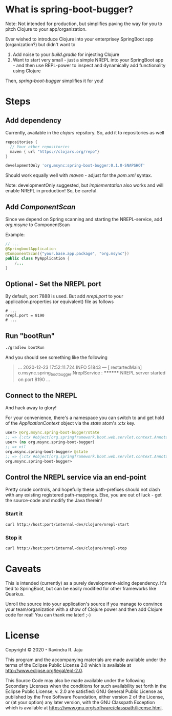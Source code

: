 * What is spring-boot-bugger?

Note: Not intended for production, but simplifies paving the way for you to pitch Clojure to your app/organization.

Ever wished to introduce Clojure into your enterprisey SpringBoot app (organization?) but didn't want to
1. Add noise to your /build.gradle/ for injecting Clojure
2. Want to start very small - just a simple NREPL into your SpringBoot app - and then use REPL-power to inspect and dynamically add functionality using Clojure

Then, /spring-boot-bugger/ simplifies it for you!

* Steps

** Add dependency
Currently, available in the /clojars/ repsitory. So, add it to repositories as well

#+begin_src gradle
repositories {
  // Your other repositories
  maven { url "https://clojars.org/repo"}
}
#+end_src

#+begin_src gradle
developmentOnly 'org.msync:spring-boot-bugger:0.1.0-SNAPSHOT'
#+end_src

Should work equally well with /maven/ - adjust for the /pom.xml/ syntax.

Note: developmentOnly suggested, but /implementation/ also works and will enable NREPL in production! So, be careful.

** Add /ComponentScan/
Since we depend on Spring scanning and starting the NREPL-service, add /org.msync/ to ComponentScan

Example:
#+begin_src java
// ...
@SpringbootApplication
@ComponentScan({"your.base.app.package", "org.msync"})
public class MyApplication {
    /...
}
#+end_src

** Optional - Set the NREPL port
By default, port 7888 is used. But add /nrepl.port/ to your application.properties (or equivalent) file as follows

#+begin_src properties
# ...
nrepl.port = 8190
# ...
#+end_src

** Run "bootRun"
#+begin_src bash
./gradlew bootRun
#+end_src

And you should see something like the following
#+BEGIN_QUOTE
...
2020-12-23 17:52:11.724  INFO 51843 --- [  restartedMain] o.msync.spring_boot_bugger.NreplService  : ******** NREPL server started on port 8190
...
#+END_QUOTE

** Connect to the NREPL
And hack away to glory!

For your convenience, there's a namespace you can switch to and get hold of the /ApplicationContext/ object via the /state/ atom's /:ctx/ key.

#+begin_src clojure
user> @org.msync.spring-boot-bugger/state
;; => {:ctx #object[org.springframework.boot.web.servlet.context.AnnotationConfigServletWebServerApplicationContext 0x60435032 "org.springframework.boot.web.servlet.context.AnnotationConfigServletWebServerApplicationContext@60435032, started on Wed Dec 23 18:03:16 IST 2020"]}
user> (ns org.msync.spring-boot-bugger)
;; => nil
org.msync.spring-boot-bugger> @state
;; => {:ctx #object[org.springframework.boot.web.servlet.context.AnnotationConfigServletWebServerApplicationContext 0x60435032 "org.springframework.boot.web.servlet.context.AnnotationConfigServletWebServerApplicationContext@60435032, started on Wed Dec 23 18:03:16 IST 2020"]}
org.msync.spring-boot-bugger>
#+end_src

** Control the NREPL service via an end-point

Pretty crude controls, and hopefully these path-prefixes should not clash with any existing registered path-mappings. Else, you are out of luck - get the source-code and modify the Java therein!

*** Start it
#+begin_src bash
curl http://host:port/internal-dev/clojure/nrepl-start
#+end_src

*** Stop it
#+begin_src bash
curl http://host:port/internal-dev/clojure/nrepl-stop
#+end_src

* Caveats
This is intended (currently) as a purely development-aiding dependency. It's tied to SpringBoot, but can be easily modified for other frameworks like Quarkus.

Unroll the source into your application's source if you manage to convince your team/organization with a show of Clojure power and then add Clojure code for real! You can thank me later! ;-)

* License

Copyright © 2020 - Ravindra R. Jaju

This program and the accompanying materials are made available under the
terms of the Eclipse Public License 2.0 which is available at
[[http://www.eclipse.org/legal/epl-2.0][http://www.eclipse.org/legal/epl-2.0]].

This Source Code may also be made available under the following Secondary
Licenses when the conditions for such availability set forth in the Eclipse
Public License, v. 2.0 are satisfied: GNU General Public License as published by
the Free Software Foundation, either version 2 of the License, or (at your
option) any later version, with the GNU Classpath Exception which is available
at [[https://www.gnu.org/software/classpath/license.html][https://www.gnu.org/software/classpath/license.html]].
